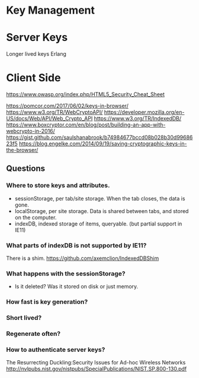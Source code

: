 * Key Management

* Server Keys

Longer lived keys
Erlang


* Client Side

https://www.owasp.org/index.php/HTML5_Security_Cheat_Sheet

https://pomcor.com/2017/06/02/keys-in-browser/
https://www.w3.org/TR/WebCryptoAPI/
https://developer.mozilla.org/en-US/docs/Web/API/Web_Crypto_API
https://www.w3.org/TR/IndexedDB/
https://www.boxcryptor.com/en/blog/post/building-an-app-with-webcrypto-in-2016/
https://gist.github.com/saulshanabrook/b74984677bccd08b028b30d9968623f5
https://blog.engelke.com/2014/09/19/saving-cryptographic-keys-in-the-browser/

** Questions

*** Where to store keys and attributes.

- sessionStorage, per tab/site storage. When the tab closes, the data is gone.
- localStorage, per site storage. Data is shared between tabs, and stored on the computer.
- indexDB, indexed storage of items, queryable. (but partial support in IE11)


*** What parts of indexDB is not supported by IE11?

There is a shim. https://github.com/axemclion/IndexedDBShim

*** What happens with the sessionStorage?

- Is it deleted? Was it stored on disk or just memory.


*** How fast is key generation?

*** Short lived? 

*** Regenerate often? 

*** How to authenticate server keys?

The Resurrecting Duckling:Security Issues for Ad-hoc Wireless Networks
http://nvlpubs.nist.gov/nistpubs/SpecialPublications/NIST.SP.800-130.pdf
